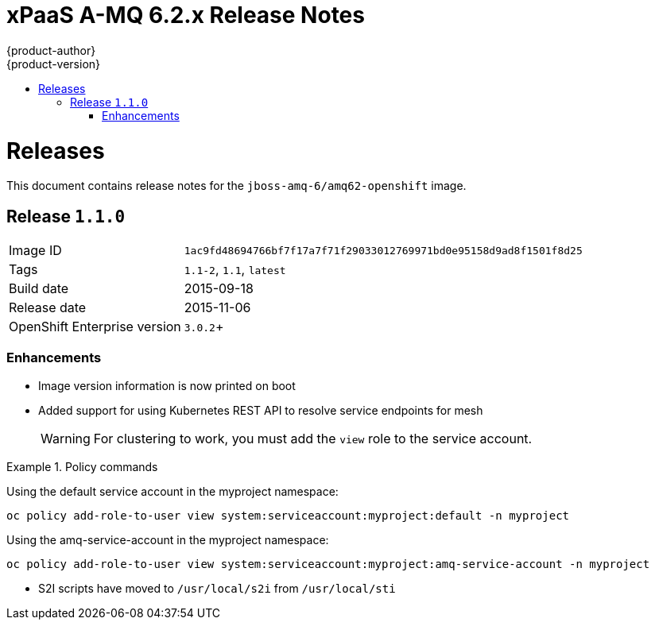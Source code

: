 = xPaaS A-MQ 6.2.x Release Notes
{product-author}
{product-version}
:icons: font
:experimental:
:toc: macro
:toc-title:
:prewrap!:
:description: Release Notes for the xPaaS A-MQ 6.2.x images
:keywords: a-mq6.2, a-mq, xpaas

toc::[]

= Releases

This document contains release notes for the `jboss-amq-6/amq62-openshift` image.

[[v1.1.0]]
== Release `1.1.0`

[horizontal]
Image ID:: `1ac9fd48694766bf7f17a7f71f29033012769971bd0e95158d9ad8f1501f8d25`
Tags:: `1.1-2`, `1.1`, `latest`
Build date:: 2015-09-18
Release date:: 2015-11-06
OpenShift Enterprise version:: `3.0.2`+

=== Enhancements

* Image version information is now printed on boot
* Added support for using Kubernetes REST API to resolve service endpoints for mesh
+
WARNING: For clustering to work, you must add the `view` role to the service account.

.Policy commands
====
Using the default service account in the myproject namespace:
....
oc policy add-role-to-user view system:serviceaccount:myproject:default -n myproject
....
Using the amq-service-account in the myproject namespace:
....
oc policy add-role-to-user view system:serviceaccount:myproject:amq-service-account -n myproject
....
====
* S2I scripts have moved to `/usr/local/s2i` from `/usr/local/sti`

